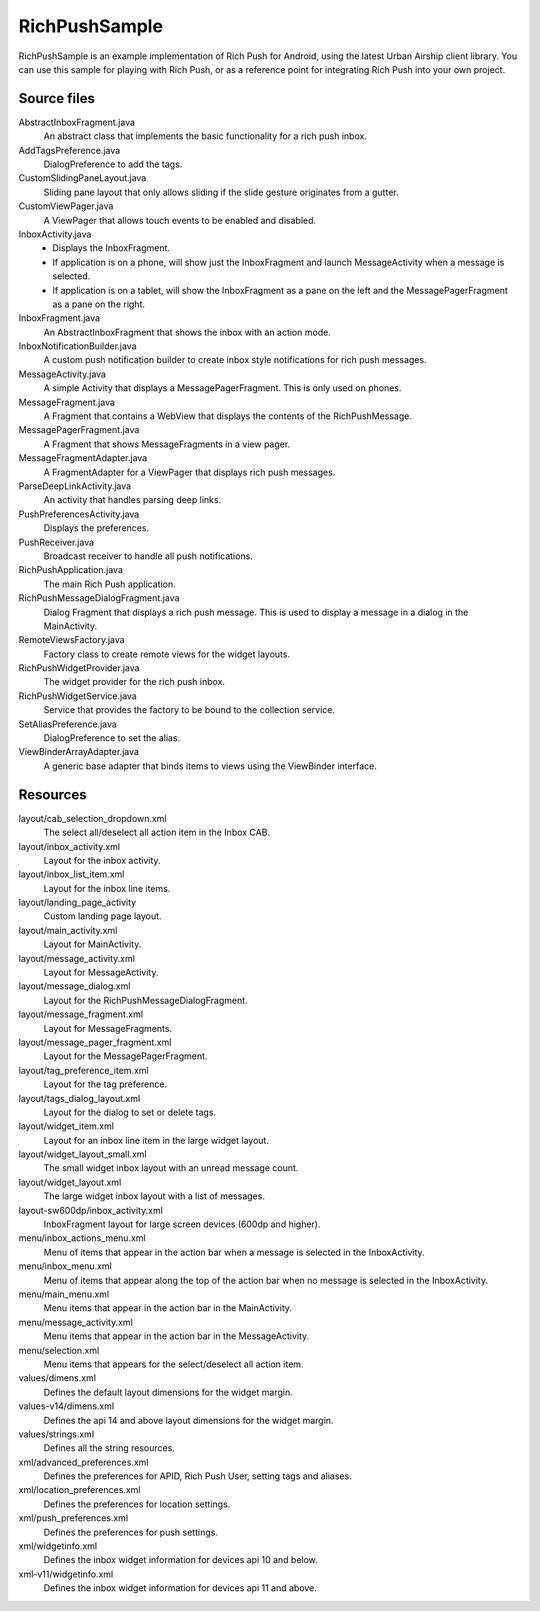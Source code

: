 RichPushSample
==============

RichPushSample is an example implementation of Rich Push for Android, using the
latest Urban Airship client library. You can use this sample for playing with
Rich Push, or as a reference point for integrating Rich Push into your own project.

Source files
------------

AbstractInboxFragment.java
   An abstract class that implements the basic functionality for a rich push inbox.

AddTagsPreference.java
   DialogPreference to add the tags.

CustomSlidingPaneLayout.java
   Sliding pane layout that only allows sliding if the slide gesture originates from a gutter.

CustomViewPager.java
   A ViewPager that allows touch events to be enabled and disabled.

InboxActivity.java
   * Displays the InboxFragment.
   * If application is on a phone, will show just the InboxFragment and launch MessageActivity when a message is selected.
   * If application is on a tablet, will show the InboxFragment as a pane on the left and the MessagePagerFragment as a pane on the right.

InboxFragment.java
   An AbstractInboxFragment that shows the inbox with an action mode.

InboxNotificationBuilder.java
   A custom push notification builder to create inbox style notifications for rich push messages.

MessageActivity.java
   A simple Activity that displays a MessagePagerFragment.  This is only used on phones.

MessageFragment.java
   A Fragment that contains a WebView that displays the contents of the RichPushMessage.

MessagePagerFragment.java
   A Fragment that shows MessageFragments in a view pager.

MessageFragmentAdapter.java
   A FragmentAdapter for a ViewPager that displays rich push messages.

ParseDeepLinkActivity.java
   An activity that handles parsing deep links.

PushPreferencesActivity.java
   Displays the preferences.

PushReceiver.java
   Broadcast receiver to handle all push notifications.

RichPushApplication.java
   The main Rich Push application.

RichPushMessageDialogFragment.java
   Dialog Fragment that displays a rich push message. This is used to display a message in a dialog in the MainActivity.

RemoteViewsFactory.java
   Factory class to create remote views for the widget layouts.

RichPushWidgetProvider.java
   The widget provider for the rich push inbox.

RichPushWidgetService.java
   Service that provides the factory to be bound to the collection service.

SetAliasPreference.java
   DialogPreference to set the alias.

ViewBinderArrayAdapter.java
   A generic base adapter that binds items to views using the ViewBinder interface.


Resources
---------

layout/cab_selection_dropdown.xml
   The select all/deselect all action item in the Inbox CAB.

layout/inbox_activity.xml
   Layout for the inbox activity.

layout/inbox_list_item.xml
   Layout for the inbox line items.

layout/landing_page_activity
   Custom landing page layout.

layout/main_activity.xml
   Layout for MainActivity.

layout/message_activity.xml
   Layout for MessageActivity.

layout/message_dialog.xml
   Layout for the RichPushMessageDialogFragment.

layout/message_fragment.xml
   Layout for MessageFragments.

layout/message_pager_fragment.xml
   Layout for the MessagePagerFragment.

layout/tag_preference_item.xml
   Layout for the tag preference.

layout/tags_dialog_layout.xml
   Layout for the dialog to set or delete tags.

layout/widget_item.xml
   Layout for an inbox line item in the large widget layout.

layout/widget_layout_small.xml
   The small widget inbox layout with an unread message count.

layout/widget_layout.xml
   The large widget inbox layout with a list of messages.

layout-sw600dp/inbox_activity.xml
   InboxFragment layout for large screen devices (600dp and higher).

menu/inbox_actions_menu.xml
   Menu of items that appear in the action bar when a message is selected in the InboxActivity.

menu/inbox_menu.xml
   Menu of items that appear along the top of the action bar when no message is selected in the InboxActivity.

menu/main_menu.xml
   Menu items that appear in the action bar in the MainActivity.

menu/message_activity.xml
   Menu items that appear in the action bar in the MessageActivity.

menu/selection.xml
   Menu items that appears for the select/deselect all action item.

values/dimens.xml
   Defines the default layout dimensions for the widget margin.

values-v14/dimens.xml
   Defines the api 14 and above layout dimensions for the widget margin.

values/strings.xml
   Defines all the string resources.

xml/advanced_preferences.xml
   Defines the preferences for APID, Rich Push User, setting tags and aliases.

xml/location_preferences.xml
   Defines the preferences for location settings.

xml/push_preferences.xml
   Defines the preferences for push settings.

xml/widgetinfo.xml
   Defines the inbox widget information for devices api 10 and below.

xml-v11/widgetinfo.xml
   Defines the inbox widget information for devices api 11 and above.

